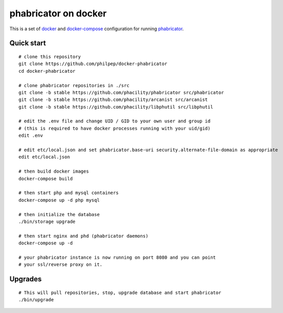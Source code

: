 #####################
phabricator on docker
#####################

This is a set of docker_ and docker-compose_ configuration for running phabricator_.


Quick start
===========

::

    # clone this repository
    git clone https://github.com/philpep/docker-phabricator
    cd docker-phabricator

    # clone phabricator repositories in ./src
    git clone -b stable https://github.com/phacility/phabricator src/phabricator
    git clone -b stable https://github.com/phacility/arcanist src/arcanist
    git clone -b stable https://github.com/phacility/libphutil src/libphutil

    # edit the .env file and change UID / GID to your own user and group id
    # (this is required to have docker processes running with your uid/gid)
    edit .env

    # edit etc/local.json and set phabricator.base-uri security.alternate-file-domain as appropriate
    edit etc/local.json

    # then build docker images
    docker-compose build

    # then start php and mysql containers
    docker-compose up -d php mysql

    # then initialize the database
    ./bin/storage upgrade

    # then start nginx and phd (phabricator daemons)
    docker-compose up -d

    # your phabricator instance is now running on port 8080 and you can point
    # your ssl/reverse proxy on it.


Upgrades
========

::

    # This will pull repositories, stop, upgrade database and start phabricator
    ./bin/upgrade


.. _docker: https://www.docker.com/
.. _docker-compose: https://docs.docker.com/compose/
.. _phabricator: https://www.phacility.com/
